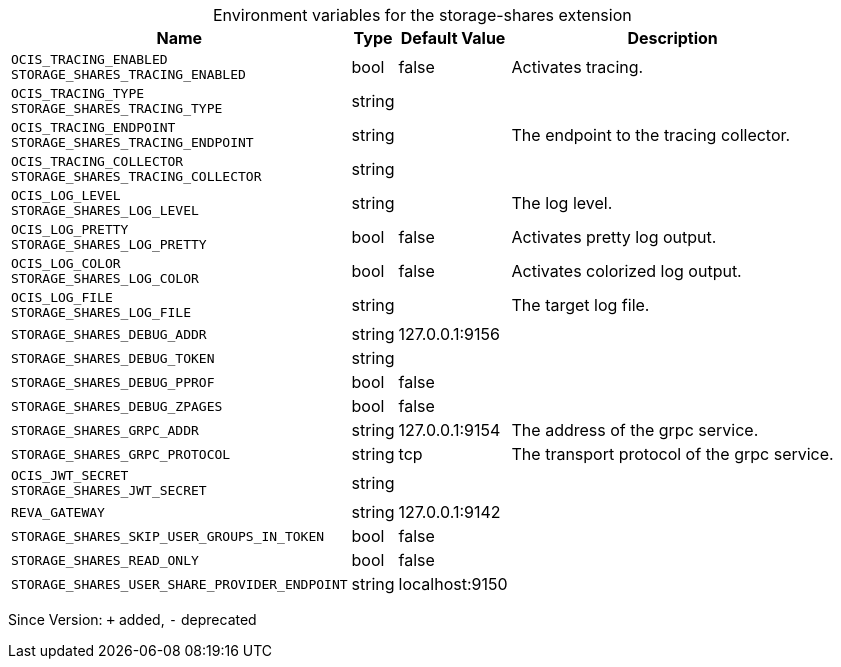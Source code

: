 [caption=]
.Environment variables for the storage-shares extension
[width="100%",cols="~,~,~,~",options="header"]
|===
| Name
| Type
| Default Value
| Description
| `OCIS_TRACING_ENABLED +
STORAGE_SHARES_TRACING_ENABLED`
| bool
| false
| Activates tracing.
| `OCIS_TRACING_TYPE +
STORAGE_SHARES_TRACING_TYPE`
| string
| 
| 
| `OCIS_TRACING_ENDPOINT +
STORAGE_SHARES_TRACING_ENDPOINT`
| string
| 
| The endpoint to the tracing collector.
| `OCIS_TRACING_COLLECTOR +
STORAGE_SHARES_TRACING_COLLECTOR`
| string
| 
| 
| `OCIS_LOG_LEVEL +
STORAGE_SHARES_LOG_LEVEL`
| string
| 
| The log level.
| `OCIS_LOG_PRETTY +
STORAGE_SHARES_LOG_PRETTY`
| bool
| false
| Activates pretty log output.
| `OCIS_LOG_COLOR +
STORAGE_SHARES_LOG_COLOR`
| bool
| false
| Activates colorized log output.
| `OCIS_LOG_FILE +
STORAGE_SHARES_LOG_FILE`
| string
| 
| The target log file.
| `STORAGE_SHARES_DEBUG_ADDR`
| string
| 127.0.0.1:9156
| 
| `STORAGE_SHARES_DEBUG_TOKEN`
| string
| 
| 
| `STORAGE_SHARES_DEBUG_PPROF`
| bool
| false
| 
| `STORAGE_SHARES_DEBUG_ZPAGES`
| bool
| false
| 
| `STORAGE_SHARES_GRPC_ADDR`
| string
| 127.0.0.1:9154
| The address of the grpc service.
| `STORAGE_SHARES_GRPC_PROTOCOL`
| string
| tcp
| The transport protocol of the grpc service.
| `OCIS_JWT_SECRET +
STORAGE_SHARES_JWT_SECRET`
| string
| 
| 
| `REVA_GATEWAY`
| string
| 127.0.0.1:9142
| 
| `STORAGE_SHARES_SKIP_USER_GROUPS_IN_TOKEN`
| bool
| false
| 
| `STORAGE_SHARES_READ_ONLY`
| bool
| false
| 
| `STORAGE_SHARES_USER_SHARE_PROVIDER_ENDPOINT`
| string
| localhost:9150
| 
|===

Since Version: `+` added, `-` deprecated
